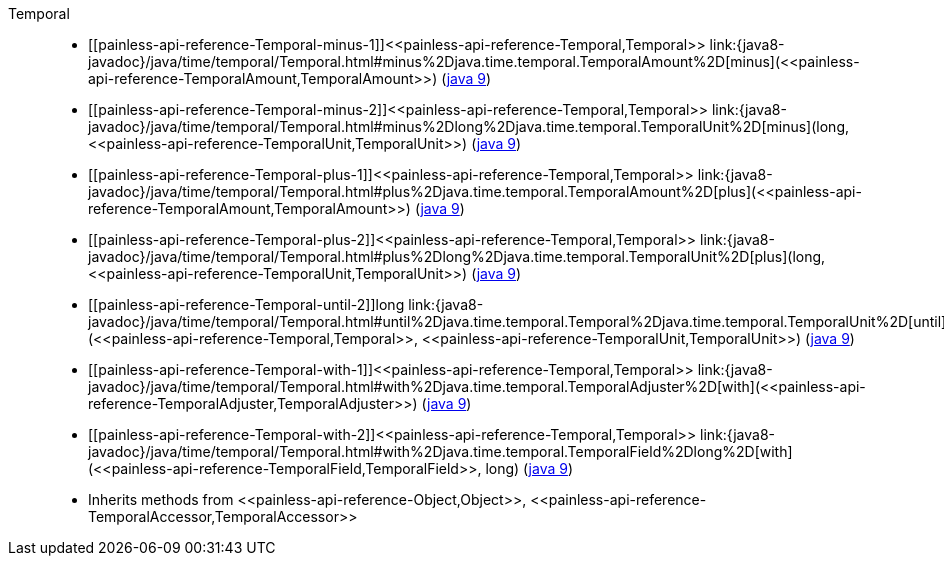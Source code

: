 ////
Automatically generated by PainlessDocGenerator. Do not edit.
Rebuild by running `gradle generatePainlessApi`.
////

[[painless-api-reference-Temporal]]++Temporal++::
* ++[[painless-api-reference-Temporal-minus-1]]<<painless-api-reference-Temporal,Temporal>> link:{java8-javadoc}/java/time/temporal/Temporal.html#minus%2Djava.time.temporal.TemporalAmount%2D[minus](<<painless-api-reference-TemporalAmount,TemporalAmount>>)++ (link:{java9-javadoc}/java/time/temporal/Temporal.html#minus%2Djava.time.temporal.TemporalAmount%2D[java 9])
* ++[[painless-api-reference-Temporal-minus-2]]<<painless-api-reference-Temporal,Temporal>> link:{java8-javadoc}/java/time/temporal/Temporal.html#minus%2Dlong%2Djava.time.temporal.TemporalUnit%2D[minus](long, <<painless-api-reference-TemporalUnit,TemporalUnit>>)++ (link:{java9-javadoc}/java/time/temporal/Temporal.html#minus%2Dlong%2Djava.time.temporal.TemporalUnit%2D[java 9])
* ++[[painless-api-reference-Temporal-plus-1]]<<painless-api-reference-Temporal,Temporal>> link:{java8-javadoc}/java/time/temporal/Temporal.html#plus%2Djava.time.temporal.TemporalAmount%2D[plus](<<painless-api-reference-TemporalAmount,TemporalAmount>>)++ (link:{java9-javadoc}/java/time/temporal/Temporal.html#plus%2Djava.time.temporal.TemporalAmount%2D[java 9])
* ++[[painless-api-reference-Temporal-plus-2]]<<painless-api-reference-Temporal,Temporal>> link:{java8-javadoc}/java/time/temporal/Temporal.html#plus%2Dlong%2Djava.time.temporal.TemporalUnit%2D[plus](long, <<painless-api-reference-TemporalUnit,TemporalUnit>>)++ (link:{java9-javadoc}/java/time/temporal/Temporal.html#plus%2Dlong%2Djava.time.temporal.TemporalUnit%2D[java 9])
* ++[[painless-api-reference-Temporal-until-2]]long link:{java8-javadoc}/java/time/temporal/Temporal.html#until%2Djava.time.temporal.Temporal%2Djava.time.temporal.TemporalUnit%2D[until](<<painless-api-reference-Temporal,Temporal>>, <<painless-api-reference-TemporalUnit,TemporalUnit>>)++ (link:{java9-javadoc}/java/time/temporal/Temporal.html#until%2Djava.time.temporal.Temporal%2Djava.time.temporal.TemporalUnit%2D[java 9])
* ++[[painless-api-reference-Temporal-with-1]]<<painless-api-reference-Temporal,Temporal>> link:{java8-javadoc}/java/time/temporal/Temporal.html#with%2Djava.time.temporal.TemporalAdjuster%2D[with](<<painless-api-reference-TemporalAdjuster,TemporalAdjuster>>)++ (link:{java9-javadoc}/java/time/temporal/Temporal.html#with%2Djava.time.temporal.TemporalAdjuster%2D[java 9])
* ++[[painless-api-reference-Temporal-with-2]]<<painless-api-reference-Temporal,Temporal>> link:{java8-javadoc}/java/time/temporal/Temporal.html#with%2Djava.time.temporal.TemporalField%2Dlong%2D[with](<<painless-api-reference-TemporalField,TemporalField>>, long)++ (link:{java9-javadoc}/java/time/temporal/Temporal.html#with%2Djava.time.temporal.TemporalField%2Dlong%2D[java 9])
* Inherits methods from ++<<painless-api-reference-Object,Object>>++, ++<<painless-api-reference-TemporalAccessor,TemporalAccessor>>++
